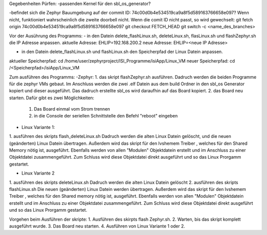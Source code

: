 Gegebenheiten Pürfen:
-passenden Kernel für den sbl_os_generator?

-befindet sich die Zephyr Bauumgebung auf der commit ID: 74c00d0b4e534519ca9a8f5d589163766658e097?
Wenn nicht, funktioniert wahrscheinlich die zweite doorbell nicht.
Wenn die comit ID nicht passt, so wird gewechselt:
git fetch origin 74c00d0b4e534519ca9a8f5d589163766658e097
git checkout FETCH_HEAD
git switch -c <name_des_branches>

Vor der Ausührung des Programms:
- in den Datein delete_flashLinux.sh, deleteLinux.sh, flasLinux.sh und flashZephyr.sh die IP Adresse anpassen.
aktuelle Adresse:  EHLIP=192.168.200.2 
neue Adresse: EHLIP=<neue IP Adresse>

- in den Datein delete_flashLinux.sh und flashLinux.sh den Speicherpfad der Linux Datein anpassen.
aktueller Speicherpfad: cd /home/user/zephyrproject/ISI_Programme/isiApp/Linux_VM 
neuer Speicherpfad: cd /<Speicherpfad>/isiApp/Linux_VM

Zum ausführen des Programms:
-Zephyr:
1. das skript flashZephyr.sh ausführen.
Dadruch werden die beiden Programme für die zephyr VMs gebaut. Im Anschluss werden die zwei .elf Datein aus dem build Ordner in den sbl_os Generator kopiert und dieser ausgeführt. Das dadruch erstellte sbl_os wird daraufhin auf das Board kopiert.
2. das Board neu starten. Dafür gibt es zwei Möglichkeiten:
	1. Das Board einmal vom Strom trennen
	2. in die Console der seriellen Schnittstelle den Befehl "reboot" eingeben

- Linux Variante 1:
1. ausführen des skripts flash_deleteLinux.sh
Dadruch werden die alten Linux Datein gelöscht, und die neuen (geänderten) Linux Datein übertragen.
Außerdem wird das skript für den Ivshemem Treiber , welches für den Shared Memory nötig ist, ausgeführt.
Ebenfalls werden von allen "Modulen" Objektdatein erstellt und im Anschluss zu einer Objektdatei zusammengeführt.
Zum Schluss wird diese Objektdatei direkt ausgeführt und so das Linux Prorgamm gestartet.

- Linux Variante 2
1. ausführen des skripts deleteLinux.sh
Dadruch werden die alten Linux Datein gelöscht
2. ausführen des skripts flashLinux.sh
Die neuen (geänderten) Linux Datein werden übertragen.
Außerdem wird das skript für den Ivshemem Treiber , welches für den Shared memory nötig ist, ausgeführt.
Ebenfalls werden von allen "Modulen" Objektdatein erstellt und im Anschluss zu einer Objektdatei zusammengeführt.
Zum Schluss wird diese Objektdatei direkt ausgeführt und so das Linux Prorgamm gestartet.

Vorgehen beim Ausführen der skripte:
1. Ausführen des skirpts flash Zephyr.sh.
2. Warten, bis das skript komplett ausgeführt wurde.
3. Das Board neu starten.
4. Ausführen von Linux Variante 1 oder 2.
